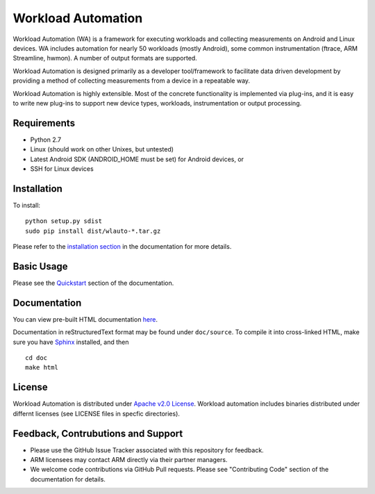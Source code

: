 Workload Automation
+++++++++++++++++++

Workload Automation (WA) is a framework for executing workloads and collecting
measurements on Android and Linux devices. WA includes automation for nearly 50
workloads (mostly Android), some common instrumentation (ftrace, ARM
Streamline, hwmon).  A number of output formats are supported. 

Workload Automation is designed primarily as a developer tool/framework to
facilitate data driven development by providing a method of collecting
measurements from a device in a repeatable way.

Workload Automation is highly extensible. Most of the concrete functionality is
implemented via plug-ins, and  it is easy to write new plug-ins to support new
device types, workloads, instrumentation or output processing. 


Requirements
============

- Python 2.7
- Linux (should work on other Unixes, but untested)
- Latest Android SDK (ANDROID_HOME must be set) for Android devices, or
- SSH for Linux devices


Installation
============

To install::

        python setup.py sdist
        sudo pip install dist/wlauto-*.tar.gz

Please refer to the `installation section <./doc/source/installation.rst>`_ 
in the documentation for more details.


Basic Usage
===========

Please see the `Quickstart <./doc/source/quickstart.rst>`_ section of the 
documentation.


Documentation
=============

You can view pre-built HTML documentation `here <http://pythonhosted.org/wlauto/>`_.

Documentation in reStructuredText format may be found under ``doc/source``. To
compile it into cross-linked HTML, make sure you have `Sphinx
<http://sphinx-doc.org/install.html>`_ installed, and then ::

        cd doc
        make html


License
=======

Workload Automation is distributed under `Apache v2.0 License
<http://www.apache.org/licenses/LICENSE-2.0>`_. Workload automation includes
binaries distributed under differnt licenses (see LICENSE files in specfic
directories).


Feedback, Contrubutions and Support
===================================

- Please use the GitHub Issue Tracker associated with this repository for
  feedback.
- ARM licensees may contact ARM directly via their partner managers.
- We welcome code contributions via GitHub Pull requests. Please see
  "Contributing Code" section of the documentation for details.
